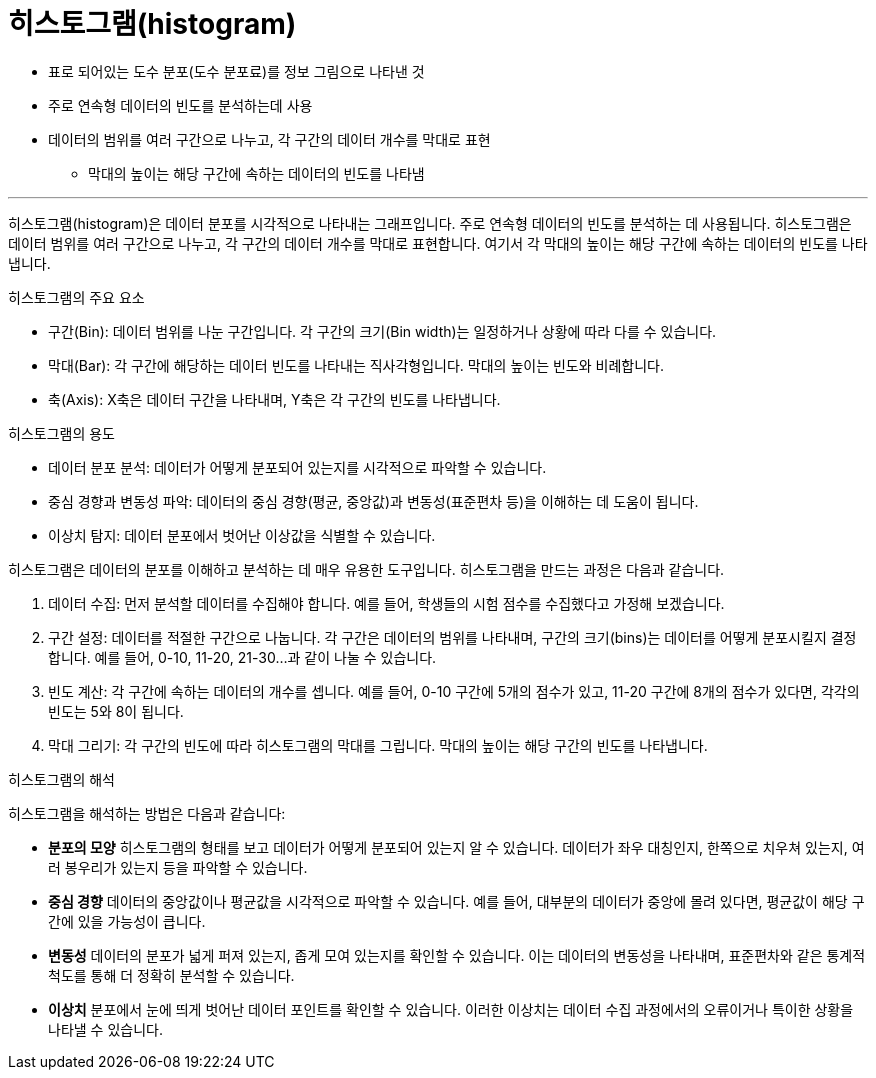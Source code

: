 = 히스토그램(histogram)

* 표로 되어있는 도수 분포(도수 분포료)를 정보 그림으로 나타낸 것
* 주로 연속형 데이터의 빈도를 분석하는데 사용
* 데이터의 범위를 여러 구간으로 나누고, 각 구간의 데이터 개수를 막대로 표현
** 막대의 높이는 해당 구간에 속하는 데이터의 빈도를 나타냄

---

히스토그램(histogram)은 데이터 분포를 시각적으로 나타내는 그래프입니다. 주로 연속형 데이터의 빈도를 분석하는 데 사용됩니다. 히스토그램은 데이터 범위를 여러 구간으로 나누고, 각 구간의 데이터 개수를 막대로 표현합니다. 여기서 각 막대의 높이는 해당 구간에 속하는 데이터의 빈도를 나타냅니다.

히스토그램의 주요 요소

* 구간(Bin): 데이터 범위를 나눈 구간입니다. 각 구간의 크기(Bin width)는 일정하거나 상황에 따라 다를 수 있습니다.
* 막대(Bar): 각 구간에 해당하는 데이터 빈도를 나타내는 직사각형입니다. 막대의 높이는 빈도와 비례합니다.
* 축(Axis): X축은 데이터 구간을 나타내며, Y축은 각 구간의 빈도를 나타냅니다.

히스토그램의 용도

* 데이터 분포 분석: 데이터가 어떻게 분포되어 있는지를 시각적으로 파악할 수 있습니다.
* 중심 경향과 변동성 파악: 데이터의 중심 경향(평균, 중앙값)과 변동성(표준편차 등)을 이해하는 데 도움이 됩니다.
* 이상치 탐지: 데이터 분포에서 벗어난 이상값을 식별할 수 있습니다.

히스토그램은 데이터의 분포를 이해하고 분석하는 데 매우 유용한 도구입니다. 히스토그램을 만드는 과정은 다음과 같습니다.

1. 데이터 수집: 먼저 분석할 데이터를 수집해야 합니다. 예를 들어, 학생들의 시험 점수를 수집했다고 가정해 보겠습니다.
2. 구간 설정: 데이터를 적절한 구간으로 나눕니다. 각 구간은 데이터의 범위를 나타내며, 구간의 크기(bins)는 데이터를 어떻게 분포시킬지 결정합니다. 예를 들어, 0-10, 11-20, 21-30...과 같이 나눌 수 있습니다.
3. 빈도 계산: 각 구간에 속하는 데이터의 개수를 셉니다. 예를 들어, 0-10 구간에 5개의 점수가 있고, 11-20 구간에 8개의 점수가 있다면, 각각의 빈도는 5와 8이 됩니다.
4. 막대 그리기: 각 구간의 빈도에 따라 히스토그램의 막대를 그립니다. 막대의 높이는 해당 구간의 빈도를 나타냅니다.

히스토그램의 해석

히스토그램을 해석하는 방법은 다음과 같습니다:

* **분포의 모양** 히스토그램의 형태를 보고 데이터가 어떻게 분포되어 있는지 알 수 있습니다. 데이터가 좌우 대칭인지, 한쪽으로 치우쳐 있는지, 여러 봉우리가 있는지 등을 파악할 수 있습니다.
* **중심 경향** 데이터의 중앙값이나 평균값을 시각적으로 파악할 수 있습니다. 예를 들어, 대부분의 데이터가 중앙에 몰려 있다면, 평균값이 해당 구간에 있을 가능성이 큽니다.
* **변동성** 데이터의 분포가 넓게 퍼져 있는지, 좁게 모여 있는지를 확인할 수 있습니다. 이는 데이터의 변동성을 나타내며, 표준편차와 같은 통계적 척도를 통해 더 정확히 분석할 수 있습니다.
* **이상치** 분포에서 눈에 띄게 벗어난 데이터 포인트를 확인할 수 있습니다. 이러한 이상치는 데이터 수집 과정에서의 오류이거나 특이한 상황을 나타낼 수 있습니다.